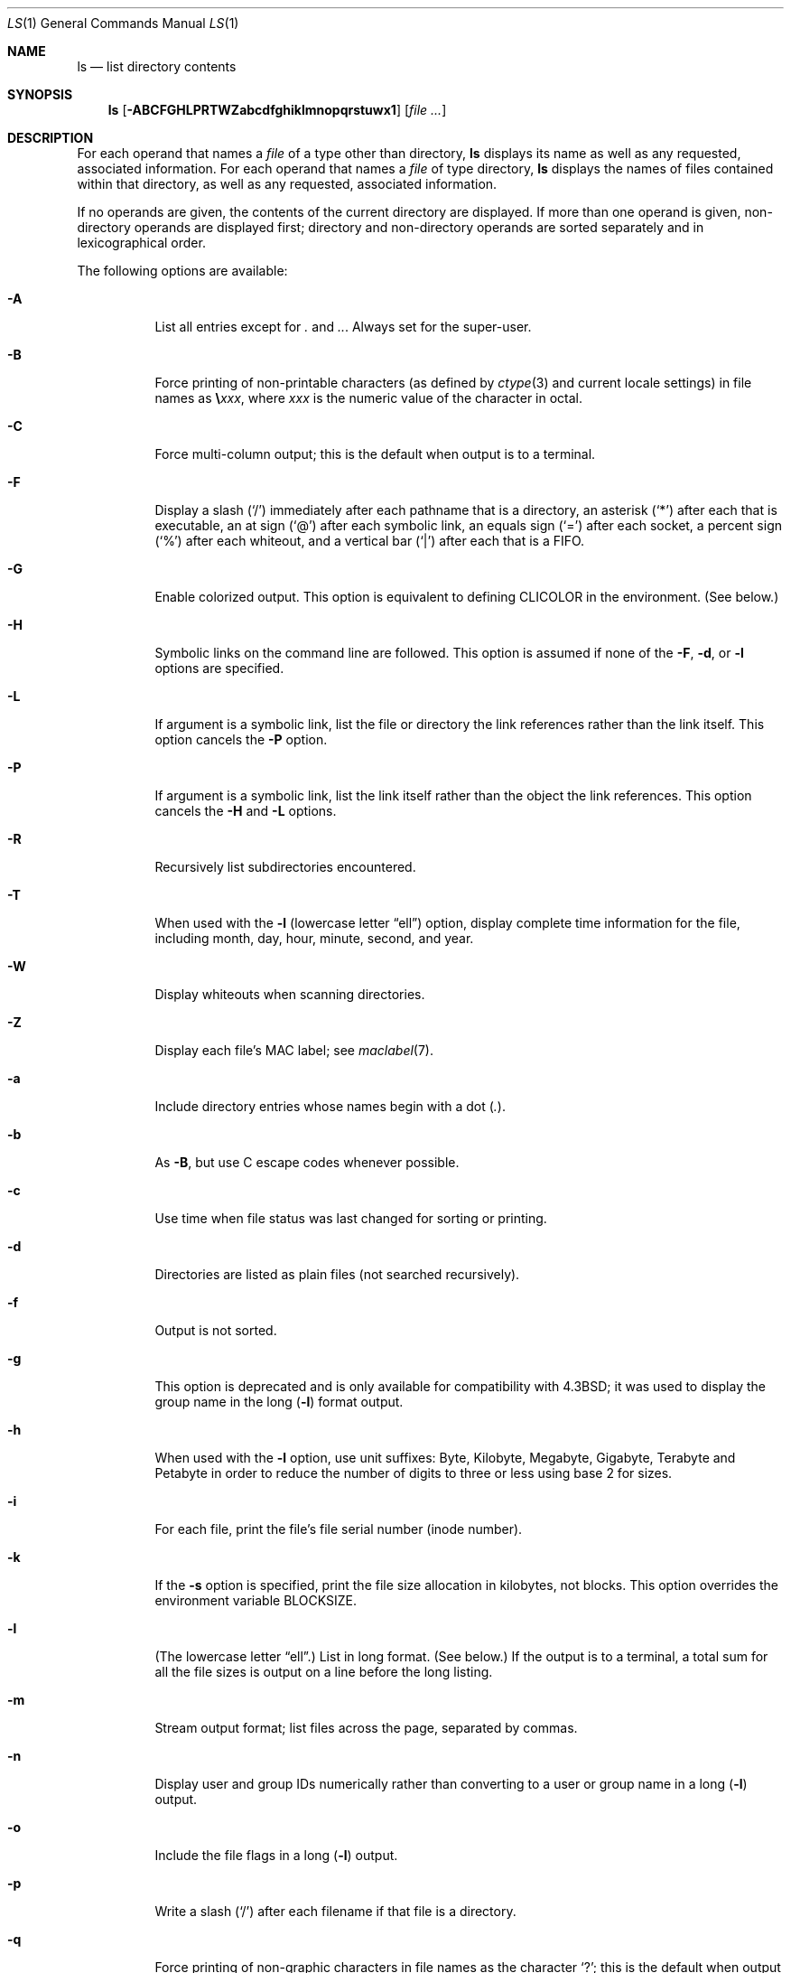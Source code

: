 .\" Copyright (c) 1980, 1990, 1991, 1993, 1994
.\"	The Regents of the University of California.  All rights reserved.
.\"
.\" This code is derived from software contributed to Berkeley by
.\" the Institute of Electrical and Electronics Engineers, Inc.
.\"
.\" Redistribution and use in source and binary forms, with or without
.\" modification, are permitted provided that the following conditions
.\" are met:
.\" 1. Redistributions of source code must retain the above copyright
.\"    notice, this list of conditions and the following disclaimer.
.\" 2. Redistributions in binary form must reproduce the above copyright
.\"    notice, this list of conditions and the following disclaimer in the
.\"    documentation and/or other materials provided with the distribution.
.\" 3. All advertising materials mentioning features or use of this software
.\"    must display the following acknowledgment:
.\"	This product includes software developed by the University of
.\"	California, Berkeley and its contributors.
.\" 4. Neither the name of the University nor the names of its contributors
.\"    may be used to endorse or promote products derived from this software
.\"    without specific prior written permission.
.\"
.\" THIS SOFTWARE IS PROVIDED BY THE REGENTS AND CONTRIBUTORS ``AS IS'' AND
.\" ANY EXPRESS OR IMPLIED WARRANTIES, INCLUDING, BUT NOT LIMITED TO, THE
.\" IMPLIED WARRANTIES OF MERCHANTABILITY AND FITNESS FOR A PARTICULAR PURPOSE
.\" ARE DISCLAIMED.  IN NO EVENT SHALL THE REGENTS OR CONTRIBUTORS BE LIABLE
.\" FOR ANY DIRECT, INDIRECT, INCIDENTAL, SPECIAL, EXEMPLARY, OR CONSEQUENTIAL
.\" DAMAGES (INCLUDING, BUT NOT LIMITED TO, PROCUREMENT OF SUBSTITUTE GOODS
.\" OR SERVICES; LOSS OF USE, DATA, OR PROFITS; OR BUSINESS INTERRUPTION)
.\" HOWEVER CAUSED AND ON ANY THEORY OF LIABILITY, WHETHER IN CONTRACT, STRICT
.\" LIABILITY, OR TORT (INCLUDING NEGLIGENCE OR OTHERWISE) ARISING IN ANY WAY
.\" OUT OF THE USE OF THIS SOFTWARE, EVEN IF ADVISED OF THE POSSIBILITY OF
.\" SUCH DAMAGE.
.\"
.\"     @(#)ls.1	8.7 (Berkeley) 7/29/94
.\" $FreeBSD: src/bin/ls/ls.1,v 1.73 2003/01/20 21:25:00 chris Exp $
.\"
.Dd May 19, 2002
.Dt LS 1
.Os
.Sh NAME
.Nm ls
.Nd list directory contents
.Sh SYNOPSIS
.Nm
.Op Fl ABCFGHLPRTWZabcdfghiklmnopqrstuwx1
.Op Ar
.Sh DESCRIPTION
For each operand that names a
.Ar file
of a type other than
directory,
.Nm
displays its name as well as any requested,
associated information.
For each operand that names a
.Ar file
of type directory,
.Nm
displays the names of files contained
within that directory, as well as any requested, associated
information.
.Pp
If no operands are given, the contents of the current
directory are displayed.
If more than one operand is given,
non-directory operands are displayed first; directory
and non-directory operands are sorted separately and in
lexicographical order.
.Pp
The following options are available:
.Bl -tag -width indent
.It Fl A
List all entries except for
.Pa \&.
and
.Pa .. .
Always set for the super-user.
.It Fl B
Force printing of non-printable characters (as defined by
.Xr ctype 3
and current locale settings) in file names as
.Li \e Ns Va xxx ,
where
.Va xxx
is the numeric value of the character in octal.
.It Fl C
Force multi-column output; this is the default when output is to a terminal.
.It Fl F
Display a slash
.Pq Ql /
immediately after each pathname that is a directory,
an asterisk
.Pq Ql *
after each that is executable,
an at sign
.Pq Ql @
after each symbolic link,
an equals sign
.Pq Ql =
after each socket,
a percent sign
.Pq Ql %
after each whiteout,
and a vertical bar
.Pq Ql \&|
after each that is a
.Tn FIFO .
.It Fl G
Enable colorized output.
This option is equivalent to defining
.Ev CLICOLOR
in the environment.
(See below.)
.It Fl H
Symbolic links on the command line are followed.
This option is assumed if
none of the
.Fl F , d ,
or
.Fl l
options are specified.
.It Fl L
If argument is a symbolic link, list the file or directory the link references
rather than the link itself.
This option cancels the
.Fl P
option.
.It Fl P
If argument is a symbolic link, list the link itself rather than the
object the link references.
This option cancels the
.Fl H
and
.Fl L
options.
.It Fl R
Recursively list subdirectories encountered.
.It Fl T
When used with the
.Fl l
(lowercase letter
.Dq ell )
option, display complete time information for the file, including
month, day, hour, minute, second, and year.
.It Fl W
Display whiteouts when scanning directories.
.It Fl Z
Display each file's MAC label; see
.Xr maclabel 7 .
.It Fl a
Include directory entries whose names begin with a
dot
.Pq Pa \&. .
.It Fl b
As
.Fl B ,
but use
.Tn C
escape codes whenever possible.
.It Fl c
Use time when file status was last changed for sorting or printing.
.It Fl d
Directories are listed as plain files (not searched recursively).
.It Fl f
Output is not sorted.
.It Fl g
This option is deprecated and is only available for compatibility
with
.Bx 4.3 ;
it was used to display the group name in the long
.Pq Fl l
format output.
.It Fl h
When used with the
.Fl l
option, use unit suffixes: Byte, Kilobyte, Megabyte, Gigabyte, Terabyte
and Petabyte in order to reduce the number of digits to three or less
using base 2 for sizes.
.It Fl i
For each file, print the file's file serial number (inode number).
.It Fl k
If the
.Fl s
option is specified, print the file size allocation in kilobytes,
not blocks.
This option overrides the environment variable
.Ev BLOCKSIZE .
.It Fl l
(The lowercase letter
.Dq ell . )
List in long format.
(See below.)
If the output is to a terminal, a total sum for all the file
sizes is output on a line before the long listing.
.It Fl m
Stream output format; list files across the page, separated by commas.
.It Fl n
Display user and group IDs numerically rather than converting to a user
or group name in a long
.Pq Fl l
output.
.It Fl o
Include the file flags in a long
.Pq Fl l
output.
.It Fl p
Write a slash
.Pq Ql /
after each filename if that file is a directory.
.It Fl q
Force printing of non-graphic characters in file names as
the character
.Ql \&? ;
this is the default when output is to a terminal.
.It Fl r
Reverse the order of the sort to get reverse
lexicographical order or the oldest entries first.
.It Fl s
Display the number of file system blocks actually used by each file, in units
of 512 bytes, where partial units are rounded up to the next integer value.
If the output is to a terminal, a total sum for all the file
sizes is output on a line before the listing.
The environment variable
.Ev BLOCKSIZE
overrides the unit size of 512 bytes.
.It Fl t
Sort by time modified (most recently modified
first) before sorting the operands by lexicographical
order.
.It Fl u
Use time of last access,
instead of last modification
of the file for sorting
.Pq Fl t
or printing
.Pq Fl l .
.It Fl w
Force raw printing of non-printable characters.
This is the default
when output is not to a terminal.
.It Fl x
The same as
.Fl C ,
except that the multi-column output is produced with entries sorted
across, rather than down, the columns.
.It Fl 1
(The numeric digit
.Dq one . )
Force output to be
one entry per line.
This is the default when
output is not to a terminal.
.El
.Pp
The
.Fl 1 , C , x ,
and
.Fl l
options all override each other; the last one specified determines
the format used.
.Pp
The
.Fl c
and
.Fl u
options override each other; the last one specified determines
the file time used.
.Pp
The
.Fl B , b , w ,
and
.Fl q
options all override each other; the last one specified determines
the format used for non-printable characters.
.Pp
The
.Fl H , L
and
.Fl P
options all override each other (either partially or fully); they
are applied in the order specified.
.Pp
By default,
.Nm
lists one entry per line to standard
output; the exceptions are to terminals or when the
.Fl C
or
.Fl x
options are specified.
.Pp
File information is displayed with one or more
.Ao blank Ac Ns s
separating the information associated with the
.Fl i , s ,
and
.Fl l
options.
.Ss The Long Format
If the
.Fl l
option is given, the following information
is displayed for each file:
file mode,
number of links, owner name, group name,
MAC label,
number of bytes in the file, abbreviated
month, day-of-month file was last modified,
hour file last modified, minute file last
modified, and the pathname.
In addition, for each directory whose contents are displayed, the total
number of 512-byte blocks used by the files in the directory is displayed
on a line by itself immediately before the information for the files in the
directory.
.Pp
If the modification time of the file is more than 6 months
in the past or future, then the year of the last modification
is displayed in place of the hour and minute fields.
.Pp
If the owner or group names are not a known user or group name,
or the
.Fl n
option is given,
the numeric ID's are displayed.
.Pp
If the file is a character special or block special file,
the major and minor device numbers for the file are displayed
in the size field.
If the file is a symbolic link the pathname of the
linked-to file is preceded by
.Dq Li -> .
.Pp
The file mode printed under the
.Fl l
option consists of the
entry type, owner permissions, and group permissions.
The entry type character describes the type of file, as
follows:
.Pp
.Bl -tag -width 4n -offset indent -compact
.It Sy b
Block special file.
.It Sy c
Character special file.
.It Sy d
Directory.
.It Sy l
Symbolic link.
.It Sy s
Socket link.
.It Sy p
.Tn FIFO .
.It Sy \-
Regular file.
.El
.Pp
The next three fields
are three characters each:
owner permissions,
group permissions, and
other permissions.
Each field has three character positions:
.Bl -enum -offset indent
.It
If
.Sy r ,
the file is readable; if
.Sy \- ,
it is not readable.
.It
If
.Sy w ,
the file is writable; if
.Sy \- ,
it is not writable.
.It
The first of the following that applies:
.Bl -tag -width 4n -offset indent
.It Sy S
If in the owner permissions, the file is not executable and
set-user-ID mode is set.
If in the group permissions, the file is not executable
and set-group-ID mode is set.
.It Sy s
If in the owner permissions, the file is executable
and set-user-ID mode is set.
If in the group permissions, the file is executable
and setgroup-ID mode is set.
.It Sy x
The file is executable or the directory is
searchable.
.It Sy \-
The file is neither readable, writable, executable,
nor set-user-ID nor set-group-ID mode, nor sticky.
(See below.)
.El
.Pp
These next two apply only to the third character in the last group
(other permissions).
.Bl -tag -width 4n -offset indent
.It Sy T
The sticky bit is set
(mode
.Li 1000 ) ,
but not execute or search permission.
(See
.Xr chmod 1
or
.Xr sticky 8 . )
.It Sy t
The sticky bit is set (mode
.Li 1000 ) ,
and is searchable or executable.
(See
.Xr chmod 1
or
.Xr sticky 8 . )
.El
.El
.Pp
The next field contains a
plus
.Pq Ql +
character if the file has an ACL, or a
space
.Pq Ql " "
if it does not.
The
.Nm
utility does not show the actual ACL;
use
.Xr getfacl 1
to do this.
.Sh EXAMPLES
The following is how to do an
.Nm
listing sorted by size (and shows why
.Nm
does not need a separate option for this):
.Pp
.Dl "ls -l | sort -n +4"
.Pp
Additionally, the
.Fl r
flag to
.Xr sort 1
may be used
to get the results sorted from largest to smallest (a reverse sort).
.Sh DIAGNOSTICS
.Ex -std
.Sh ENVIRONMENT
The following environment variables affect the execution of
.Nm :
.Bl -tag -width ".Ev CLICOLOR_FORCE"
.It Ev BLOCKSIZE
If the environment variable
.Ev BLOCKSIZE
is set, the block counts
(see
.Fl s )
will be displayed in units of that size block.
.It Ev CLICOLOR
Use
.Tn ANSI
color sequences to distinguish file types.
See
.Ev LSCOLORS
below.
In addition to the file types mentioned in the
.Fl F
option some extra attributes (setuid bit set, etc.) are also displayed.
The colorization is dependent on a terminal type with the proper
.Xr termcap 5
capabilities.
The default
.Dq Li cons25
console has the proper capabilities,
but to display the colors in an
.Xr xterm 1 ,
for example,
the
.Ev TERM
variable must be set to
.Dq Li xterm-color .
Other terminal types may require similar adjustments.
Colorization
is silently disabled if the output isn't directed to a terminal
unless the
.Ev CLICOLOR_FORCE
variable is defined.
.It Ev CLICOLOR_FORCE
Color sequences are normally disabled if the output isn't directed to
a terminal.
This can be overridden by setting this flag.
The
.Ev TERM
variable still needs to reference a color capable terminal however
otherwise it is not possible to determine which color sequences to
use.
.It Ev COLUMNS
If this variable contains a string representing a
decimal integer, it is used as the
column position width for displaying
multiple-text-column output.
The
.Nm
utility calculates how
many pathname text columns to display
based on the width provided.
(See
.Fl C
and
.Fl x . )
.It Ev LANG
The locale to use when determining the order of day and month in the long
.Fl l
format output.
See
.Xr environ 7
for more information.
.It Ev LSCOLORS
The value of this variable describes what color to use for which
attribute when colors are enabled with
.Ev CLICOLOR .
This string is a concatenation of pairs of the format
.Ar f Ns Ar b ,
where
.Ar f
is the foreground color and
.Ar b
is the background color.
.Pp
The color designators are as follows:
.Pp
.Bl -tag -width 4n -offset indent -compact
.It Sy a
black
.It Sy b
red
.It Sy c
green
.It Sy d
brown
.It Sy e
blue
.It Sy f
magenta
.It Sy g
cyan
.It Sy h
light grey
.It Sy A
bold black, usually shows up as dark grey
.It Sy B
bold red
.It Sy C
bold green
.It Sy D
bold brown, usually shows up as yellow
.It Sy E
bold blue
.It Sy F
bold magenta
.It Sy G
bold cyan
.It Sy H
bold light grey; looks like bright white
.It Sy x
default foreground or background
.El
.Pp
Note that the above are standard
.Tn ANSI
colors.
The actual display may differ
depending on the color capabilities of the terminal in use.
.Pp
The order of the attributes are as follows:
.Pp
.Bl -enum -offset indent -compact
.It
directory
.It
symbolic link
.It
socket
.It
pipe
.It
executable
.It
block special
.It
character special
.It
executable with setuid bit set
.It
executable with setgid bit set
.It
directory writable to others, with sticky bit
.It
directory writable to others, without sticky bit
.El
.Pp
The default is
.Qq "exfxcxdxbxegedabagacad" ,
i.e. blue foreground and
default background for regular directories, black foreground and red
background for setuid executables, etc.
.It Ev LS_COLWIDTHS
If this variable is set, it is considered to be a
colon-delimited list of minimum column widths.
Unreasonable
and insufficient widths are ignored (thus zero signifies
a dynamically sized column).
Not all columns have changeable widths.
The fields are,
in order: inode, block count, number of links, user name,
group name, flags, file size, file name.
.It Ev TERM
The
.Ev CLICOLOR
functionality depends on a terminal type with color capabilities.
.It Ev TZ
The timezone to use when displaying dates.
See
.Xr environ 7
for more information.
.El
.Sh COMPATIBILITY
The group field is now automatically included in the long listing for
files in order to be compatible with the
.St -p1003.2
specification.
.Sh SEE ALSO
.Xr chflags 1 ,
.Xr chmod 1 ,
.Xr getfacl 1 ,
.Xr sort 1 ,
.Xr xterm 1 ,
.Xr termcap 5 ,
.Xr maclabel 7 ,
.Xr symlink 7 ,
.Xr getfmac 8 ,
.Xr sticky 8
.Sh STANDARDS
The
.Nm
utility conforms to
.St -p1003.1-2001 .
.Pp
The ACL support is compatible with
.Tn IEEE
Std\~1003.2c
.Pq Dq Tn POSIX Ns .2c
Draft\~17
(withdrawn).
.Sh HISTORY
An
.Nm
command appeared in
.At v1 .
.Sh BUGS
To maintain backward compatibility, the relationships between the many
options are quite complex.
